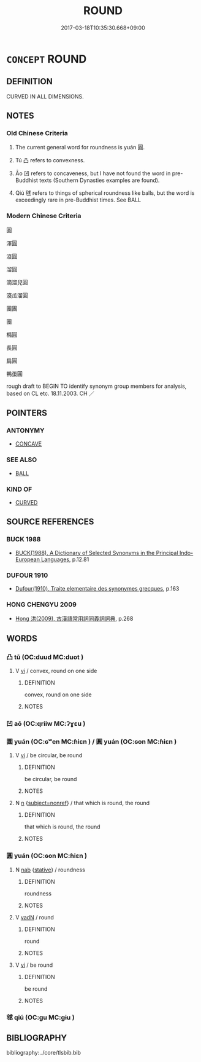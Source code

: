 # -*- mode: mandoku-tls-view -*-
#+TITLE: ROUND
#+DATE: 2017-03-18T10:35:30.668+09:00        
#+STARTUP: content
* =CONCEPT= ROUND
:PROPERTIES:
:CUSTOM_ID: uuid-11aec024-937d-4ac6-a54d-a20ffa8ae3d4
:SYNONYM+:  CIRCULAR
:SYNONYM+:  RING-SHAPED
:SYNONYM+:  DISK-SHAPED
:SYNONYM+:  HOOP-SHAPED
:SYNONYM+:  SPHERICAL
:SYNONYM+:  SPHEROIDAL
:SYNONYM+:  GLOBULAR
:SYNONYM+:  GLOBE-SHAPED
:SYNONYM+:  ORB-SHAPED
:SYNONYM+:  CYLINDRICAL
:SYNONYM+:  BULBOUS
:SYNONYM+:  ROUNDED
:SYNONYM+:  ROTUND
:SYNONYM+:  TECHNICAL ANNULAR
:SYNONYM+:  DISCOID
:TR_ZH: 圓
:END:
** DEFINITION

CURVED IN ALL DIMENSIONS.

** NOTES

*** Old Chinese Criteria
1. The current general word for roundness is yuán 圓.

2. Tú 凸 refers to convexness.

3. Āo 凹 refers to concaveness, but I have not found the word in pre-Buddhist texts (Southern Dynasties examples are found).

4. Qiú 毬 refers to things of spherical roundness like balls, but the word is exceedingly rare in pre-Buddhist times. See BALL

*** Modern Chinese Criteria
圓

渾圓

滾圓

溜圓

滴溜兒圓

滾瓜溜圓

團團

團

橢圓

長圓

扁圓

鴨蛋圓

rough draft to BEGIN TO identify synonym group members for analysis, based on CL etc. 18.11.2003. CH ／

** POINTERS
*** ANTONYMY
 - [[tls:concept:CONCAVE][CONCAVE]]

*** SEE ALSO
 - [[tls:concept:BALL][BALL]]

*** KIND OF
 - [[tls:concept:CURVED][CURVED]]

** SOURCE REFERENCES
*** BUCK 1988
 - [[cite:BUCK-1988][BUCK(1988), A Dictionary of Selected Synonyms in the Principal Indo-European Languages]], p.12.81

*** DUFOUR 1910
 - [[cite:DUFOUR-1910][Dufour(1910), Traite elementaire des synonymes grecques]], p.163

*** HONG CHENGYU 2009
 - [[cite:HONG-CHENGYU-2009][Hong 洪(2009), 古漢語常用詞同義詞詞典]], p.268

** WORDS
   :PROPERTIES:
   :VISIBILITY: children
   :END:
*** 凸 tū (OC:duud MC:duot )
:PROPERTIES:
:CUSTOM_ID: uuid-fc27d3af-5bf8-4aa7-be12-a748d012f0c8
:Char+: 凸(17,3/5) 
:GY_IDS+: uuid-1ae3d976-4902-4d9a-8fd7-ad5a1fbe6195
:PY+: tū     
:OC+: duud     
:MC+: duot     
:END: 
**** V [[tls:syn-func::#uuid-c20780b3-41f9-491b-bb61-a269c1c4b48f][vi]] / convex, round on one side
:PROPERTIES:
:CUSTOM_ID: uuid-37f778cc-1f33-4367-a349-371693c58f96
:END:
****** DEFINITION

convex, round on one side

****** NOTES

*** 凹 aō (OC:qriiw MC:ʔɣɛu )
:PROPERTIES:
:CUSTOM_ID: uuid-7d1b6ab4-ecdd-4a20-8ea2-46727791026a
:Char+: 凹(17,3/5) 
:GY_IDS+: uuid-3a8dd85e-ab38-4c7b-8235-4b430bc0282b
:PY+: aō     
:OC+: qriiw     
:MC+: ʔɣɛu     
:END: 
*** 圜 yuán (OC:ɢʷen MC:ɦiɛn ) / 圓 yuán (OC:ɢon MC:ɦiɛn )
:PROPERTIES:
:CUSTOM_ID: uuid-0e1f6300-9640-4628-b2c7-90fdca9e3a64
:Char+: 圜(31,13/16) 
:Char+: 圓(31,10/13) 
:GY_IDS+: uuid-c84a508b-faca-4b67-9aa6-9455c34fe753
:PY+: yuán     
:OC+: ɢʷen     
:MC+: ɦiɛn     
:GY_IDS+: uuid-330e25a2-1611-4048-b2cb-ec2e25ca905b
:PY+: yuán     
:OC+: ɢon     
:MC+: ɦiɛn     
:END: 
**** V [[tls:syn-func::#uuid-c20780b3-41f9-491b-bb61-a269c1c4b48f][vi]] / be circular, be round
:PROPERTIES:
:CUSTOM_ID: uuid-153a9616-3b20-4d30-be02-e04f08776b3f
:WARRING-STATES-CURRENCY: 4
:END:
****** DEFINITION

be circular, be round

****** NOTES

**** N [[tls:syn-func::#uuid-8717712d-14a4-4ae2-be7a-6e18e61d929b][n]] {[[tls:sem-feat::#uuid-1a4f1186-6570-4817-b8ef-916aa6f20363][subject=nonref]]} / that which is round, the round
:PROPERTIES:
:CUSTOM_ID: uuid-da2e4eb5-1596-4bee-9106-cc06fa002c4b
:END:
****** DEFINITION

that which is round, the round

****** NOTES

*** 圓 yuán (OC:ɢon MC:ɦiɛn )
:PROPERTIES:
:CUSTOM_ID: uuid-0b8d9526-60d4-4cfb-bcd0-3c71e31e0da2
:Char+: 圓(31,10/13) 
:GY_IDS+: uuid-330e25a2-1611-4048-b2cb-ec2e25ca905b
:PY+: yuán     
:OC+: ɢon     
:MC+: ɦiɛn     
:END: 
**** N [[tls:syn-func::#uuid-76be1df4-3d73-4e5f-bbc2-729542645bc8][nab]] {[[tls:sem-feat::#uuid-2a66fc1c-6671-47d2-bd04-cfd6ccae64b8][stative]]} / roundness
:PROPERTIES:
:CUSTOM_ID: uuid-67d6f368-9987-4106-be73-4c11b83545df
:WARRING-STATES-CURRENCY: 4
:END:
****** DEFINITION

roundness

****** NOTES

**** V [[tls:syn-func::#uuid-fed035db-e7bd-4d23-bd05-9698b26e38f9][vadN]] / round
:PROPERTIES:
:CUSTOM_ID: uuid-06cf68e2-967a-43a1-adc4-080caf53de94
:WARRING-STATES-CURRENCY: 4
:END:
****** DEFINITION

round

****** NOTES

**** V [[tls:syn-func::#uuid-c20780b3-41f9-491b-bb61-a269c1c4b48f][vi]] / be round
:PROPERTIES:
:CUSTOM_ID: uuid-cb512981-7891-48ec-b177-a39471afd45b
:WARRING-STATES-CURRENCY: 4
:END:
****** DEFINITION

be round

****** NOTES

*** 毬 qiú (OC:ɡu MC:gɨu )
:PROPERTIES:
:CUSTOM_ID: uuid-dd060dc3-61be-4d29-942b-d2971c524378
:Char+: 毬(82,7/11) 
:GY_IDS+: uuid-a685ccc9-e901-4753-a84f-adb9718539a3
:PY+: qiú     
:OC+: ɡu     
:MC+: gɨu     
:END: 
** BIBLIOGRAPHY
bibliography:../core/tlsbib.bib
